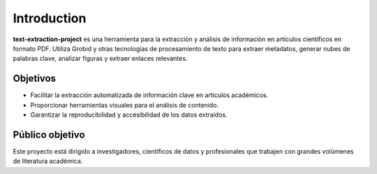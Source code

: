 Introduction
============

**text-extraction-project** es una herramienta para la extracción y análisis de información en artículos científicos en formato PDF. Utiliza Grobid y otras tecnologías de procesamiento de texto para extraer metadatos, generar nubes de palabras clave, analizar figuras y extraer enlaces relevantes.

Objetivos
---------
- Facilitar la extracción automatizada de información clave en artículos académicos.
- Proporcionar herramientas visuales para el análisis de contenido.
- Garantizar la reproducibilidad y accesibilidad de los datos extraídos.

Público objetivo
----------------
Este proyecto está dirigido a investigadores, científicos de datos y profesionales que trabajen con grandes volúmenes de literatura académica.
